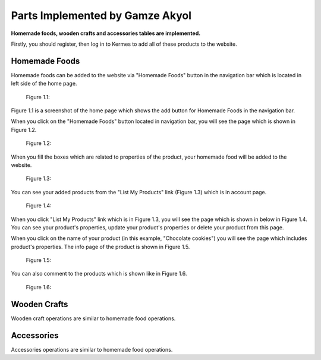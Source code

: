Parts Implemented by Gamze Akyol
================================

**Homemade foods, wooden crafts and accessories tables are implemented.**

Firstly, you should register, then log in to Kermes to add all of these products to the website.

Homemade Foods
--------------

Homemade foods can be added to the website via "Homemade Foods" button in the navigation bar which is located in left side of the home page.

 Figure 1.1:
.. image:: member1/kermes_home.png
      :scale: 75 %
      :align: center
      :alt: 1

Figure 1.1 is a screenshot of the home page which shows the add button for Homemade Foods in the navigation bar.

When you click on the "Homemade Foods" button located in navigation bar, you will see the page which is shown in Figure 1.2.

 Figure 1.2:
.. image:: member1/add_homemadefood.png
      :scale: 75 %
      :align: center
      :alt: 1

When you fill the boxes which are related to properties of the product, your homemade food will be added to the website.

 Figure 1.3:
.. image:: member1/account_page.png
      :scale: 75 %
      :align: center
      :alt: 1
      
You can see your added products from the "List My Products" link (Figure 1.3) which is in account page.

 Figure 1.4:
.. image:: member1/persons_products.png
      :scale: 75 %
      :align: center
      :alt: 1
      
When you click "List My Products" link which is in Figure 1.3, you will see the page which is shown in below in Figure 1.4. You can see your product's properties, update your product's properties or delete your product from this page.

When you click on the name of your product (in this example, "Chocolate cookies") you will see the page which includes product's properties. The info page of the product is shown in Figure 1.5.

 Figure 1.5:
.. image:: member1/chocolate_cookies.png
      :scale: 75 %
      :align: center
      :alt: 1

You can also comment to the products which is shown like in Figure 1.6.

 Figure 1.6:
.. image:: member1/cookie_comment.png
      :scale: 75 %
      :align: center
      :alt: 1


Wooden Crafts
-------------
Wooden craft operations are similar to homemade food operations.

Accessories
-----------
Accessories operations are similar to homemade food operations.









